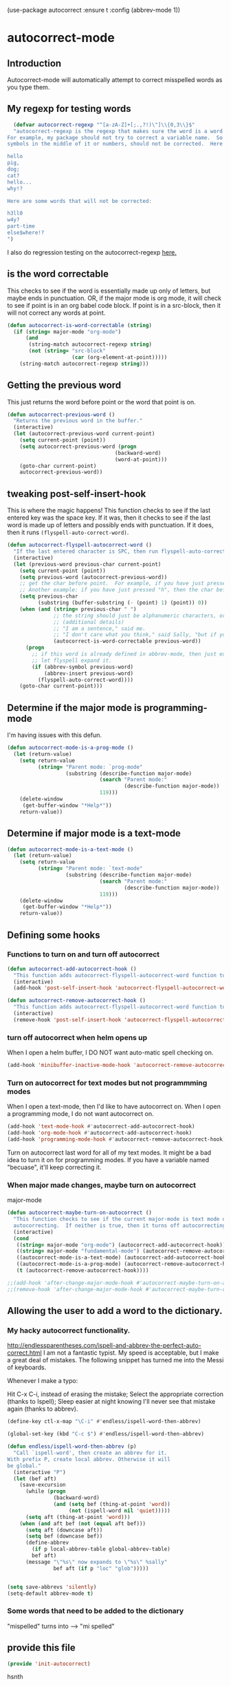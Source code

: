 (use-package autocorrect :ensure t
             :config (abbrev-mode 1))


* autocorrect-mode
** Introduction
Autocorrect-mode will automatically attempt to correct misspelled words as you type them.
** My regexp for testing words
#+BEGIN_SRC emacs-lisp
  (defvar autocorrect-regexp "^[a-zA-Z]+[;.,?!)\"]\\{0,3\\}$"
  "autocorrect-regexp is the regexp that makes sure the word is a word that we want to try to correct.
For example, my package should not try to correct a variable name.  So any word with any special
symbols in the middle of it or numbers, should not be corrected.  Here are some examples of words that will be corrected:

hello
pig,
dog;
cat?
hello...
why!?

Here are some words that will not be corrected:

h3ll0
w4y?
part-time
else$where!?
")
#+END_SRC

I also do regression testing on the autocorrect-regexp [[file:regression-testing.org::*Testing%20my%20regexp][here.]]
** is the word correctable

This checks to see if the word is essentially made up only of letters, but maybe ends in punctuation.  OR, if the major mode is org mode, it will check to see if point is in an org babel code block.  If point is in a src-block, then it will not correct any words at point.

#+BEGIN_SRC emacs-lisp
  (defun autocorrect-is-word-correctable (string)
    (if (string= major-mode "org-mode")
        (and
         (string-match autocorrect-regexp string)
         (not (string= "src-block"
                       (car (org-element-at-point)))))
      (string-match autocorrect-regexp string)))
#+END_SRC
** Getting the previous word
This just returns the word before point or the word that point is on.
#+BEGIN_SRC emacs-lisp
  (defun autocorrect-previous-word ()
    "Returns the previous word in the buffer."
    (interactive)
    (let (autocorrect-previous-word current-point)
      (setq current-point (point))
      (setq autocorrect-previous-word (progn
                                     (backward-word)
                                     (word-at-point)))
      (goto-char current-point)
      autocorrect-previous-word))
#+END_SRC

** tweaking post-self-insert-hook

This is where the magic happens!  This function checks to see if the last entered key was the space key.  If it was, then it checks to see if the last word is made up of letters and possibly ends with punctuation.  If it does, then it runs ~(flyspell-auto-correct-word)~.
#+BEGIN_SRC emacs-lisp
  (defun autocorrect-flyspell-autocorrect-word ()
    "If the last entered character is SPC, then run flyspell-auto-correct-word on the last word "
    (interactive)
    (let (previous-word previous-char current-point)
      (setq current-point (point))
      (setq previous-word (autocorrect-previous-word))
      ;; get the char before point.  For example, if you have just pressed the space bar, then the char before point is SPC.
      ;; Another example: if you have just pressed "h", then the char before point is "h".
      (setq previous-char
            (substring (buffer-substring (- (point) 1) (point)) 0))
      (when (and (string= previous-char " ")
                 ;; the string should just be alphanumeric characters, or it might have punctuation at the end.  Like "Hello?"
                 ;; (additional details)
                 ;; "I am a sentence," said me.
                 ;; "I don't care what you think," said Sally, "but if you would like, I can punch you in the face."
                 (autocorrect-is-word-correctable previous-word))
        (progn
          ;; if this word is already defined in abbrev-mode, then just expand it as a user-defined abbreviation.  Otherwise,
          ;; let flyspell expand it.
          (if (abbrev-symbol previous-word)
              (abbrev-insert previous-word)
            (flyspell-auto-correct-word))))
      (goto-char current-point)))
#+END_SRC

** Determine if the major mode is programming-mode

I'm having issues with this defun.
#+BEGIN_SRC emacs-lisp
  (defun autocorrect-mode-is-a-prog-mode ()
    (let (return-value)
      (setq return-value
            (string= "Parent mode: `prog-mode"
                     (substring (describe-function major-mode)
                                (search "Parent mode:"
                                        (describe-function major-mode))
                                119)))
      (delete-window
       (get-buffer-window "*Help*"))
      return-value))
#+END_SRC
** Determine if major mode is a text-mode
#+BEGIN_SRC emacs-lisp
  (defun autocorrect-mode-is-a-text-mode ()
    (let (return-value)
      (setq return-value
            (string= "Parent mode: `text-mode"
                     (substring (describe-function major-mode)
                                (search "Parent mode:"
                                        (describe-function major-mode))
                                119)))
      (delete-window
       (get-buffer-window "*Help*"))
      return-value))
#+END_SRC
** Defining some hooks
*** Functions to turn on and turn off autocorrect
#+BEGIN_SRC emacs-lisp
    (defun autocorrect-add-autocorrect-hook ()
      "This function adds autocorrect-flyspell-autocorrect-word function to be run after post-self-insert-hook."
      (interactive)
      (add-hook 'post-self-insert-hook 'autocorrect-flyspell-autocorrect-word))

    (defun autocorrect-remove-autocorrect-hook ()
      "This function adds autocorrect-flyspell-autocorrect-word function to be run after post-self-insert-hook."
      (interactive)
      (remove-hook 'post-self-insert-hook 'autocorrect-flyspell-autocorrect-word))

#+END_SRC

*** turn off autocorrect when helm opens up
When I open a helm buffer, I DO NOT want auto-matic spell checking on.
#+BEGIN_SRC emacs-lisp
    (add-hook 'minibuffer-inactive-mode-hook 'autocorrect-remove-autocorrect-hook)
#+END_SRC

*** Turn on autocorrect for text modes but not programmming modes

When I open a text-mode, then I'd like to have autocorrect on.  When I open a programming mode, I do not want autocorrect on.
#+BEGIN_SRC emacs-lisp
  (add-hook 'text-mode-hook #'autocorrect-add-autocorrect-hook)
  (add-hook 'org-mode-hook #'autocorrect-add-autocorrect-hook)
  (add-hook 'programming-mode-hook #'autocorrect-remove-autocorrect-hook)
#+END_SRC

Turn on autocorrect last word for all of my text modes.
It might be a bad idea to turn it on for programming modes.  If you have a variable named "becuase", it'll keep correcting it.
*** When major made changes, maybe turn on autocorrect

major-mode
#+BEGIN_SRC emacs-lisp
  (defun autocorrect-maybe-turn-on-autocorrect ()
    "This function checks to see if the current major-mode is text mode or org-mode.  If either is true, then it turns on
    autocorrecting.  If neither is true, then it turns off autocorrecting."
    (interactive)
    (cond
     ((string= major-mode "org-mode") (autocorrect-add-autocorrect-hook))
     ((string= major-mode "fundamental-mode") (autocorrect-remove-autocorrect-hook))
     ((autocorrect-mode-is-a-text-mode) (autocorrect-add-autocorrect-hook))
     ((autocorrect-mode-is-a-prog-mode) (autocorrect-remove-autocorrect-hook))
     (t (autocorrect-remove-autocorrect-hook))))

  ;;(add-hook 'after-change-major-mode-hook #'autocorrect-maybe-turn-on-autocorrect)
  ;;(remove-hook 'after-change-major-mode-hook #'autocorrect-maybe-turn-on-autocorrect)
#+END_SRC
** Allowing the user to add a word to the dictionary.
*** My hacky autocorrect functionality.
http://endlessparentheses.com/ispell-and-abbrev-the-perfect-auto-correct.html
I am not a fantastic typist. My speed is acceptable, but I make a great deal of mistakes. The following snippet has turned me into the Messi of keyboards.

Whenever I make a typo:

Hit C-x C-i, instead of erasing the mistake;
Select the appropriate correction (thanks to Ispell);
Sleep easier at night knowing I'll never see that mistake again (thanks to abbrev).

#+BEGIN_SRC emacs-lisp
(define-key ctl-x-map "\C-i" #'endless/ispell-word-then-abbrev)
#+END_SRC

#+BEGIN_SRC emacs-lisp
(global-set-key (kbd "C-c $") #'endless/ispell-word-then-abbrev)
#+END_SRC

#+BEGIN_SRC emacs-lisp
(defun endless/ispell-word-then-abbrev (p)
  "Call `ispell-word', then create an abbrev for it.
With prefix P, create local abbrev. Otherwise it will
be global."
  (interactive "P")
  (let (bef aft)
    (save-excursion
      (while (progn
               (backward-word)
               (and (setq bef (thing-at-point 'word))
                    (not (ispell-word nil 'quiet)))))
      (setq aft (thing-at-point 'word)))
    (when (and aft bef (not (equal aft bef)))
      (setq aft (downcase aft))
      (setq bef (downcase bef))
      (define-abbrev
        (if p local-abbrev-table global-abbrev-table)
        bef aft)
      (message "\"%s\" now expands to \"%s\" %sally"
               bef aft (if p "loc" "glob")))))
#+END_SRC

#+BEGIN_SRC emacs-lisp

(setq save-abbrevs 'silently)
(setq-default abbrev-mode t)
#+END_SRC


*** Some words that need to be added to the dictionary
"mispelled" turns into --> "mi spelled"

** provide this file

#+BEGIN_SRC emacs-lisp
  (provide 'init-autocorrect)
#+END_SRC
hsnth

